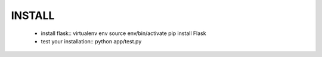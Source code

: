 
INSTALL
-------


  - install flask::
    virtualenv env
    source env/bin/activate
    pip install Flask
  - test your installation::
    python app/test.py


